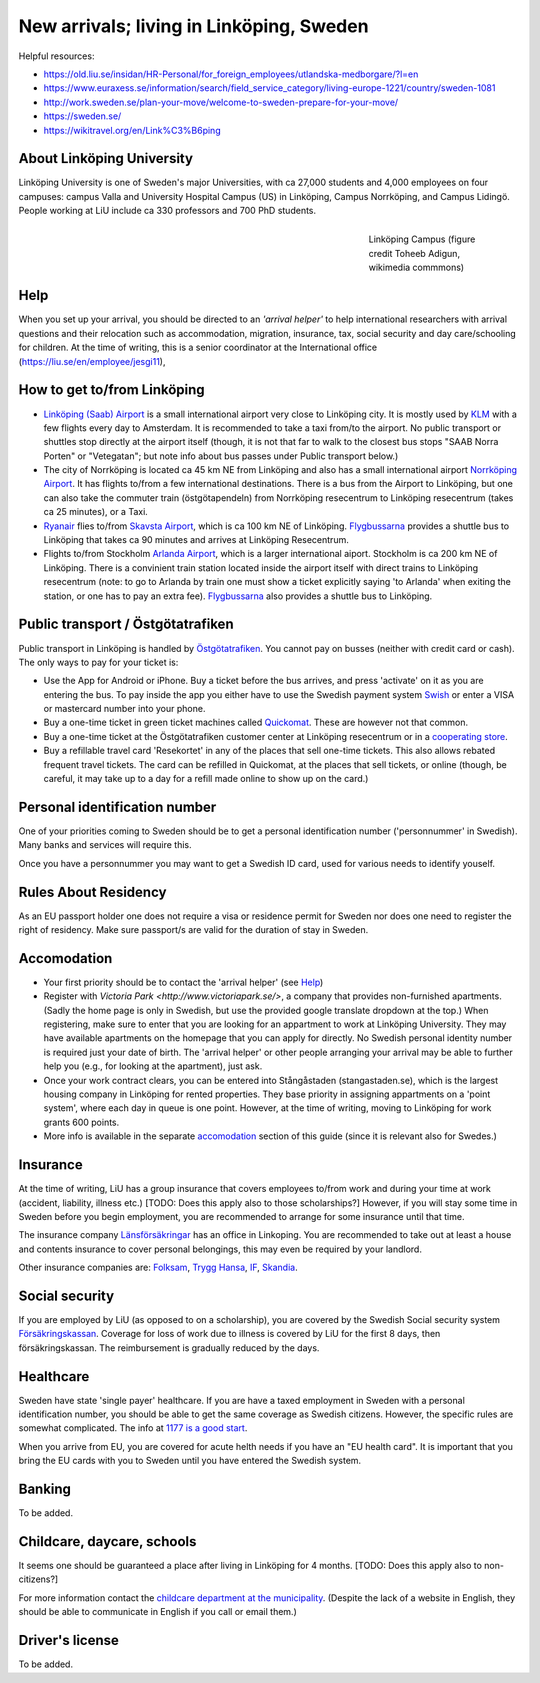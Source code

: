 New arrivals; living in Linköping, Sweden
=========================================

Helpful resources:

- https://old.liu.se/insidan/HR-Personal/for_foreign_employees/utlandska-medborgare/?l=en
- https://www.euraxess.se/information/search/field_service_category/living-europe-1221/country/sweden-1081
- http://work.sweden.se/plan-your-move/welcome-to-sweden-prepare-for-your-move/
- https://sweden.se/
- https://wikitravel.org/en/Link%C3%B6ping
  
About Linköping University
--------------------------
Linköping University is one of Sweden's major Universities, with ca 27,000 students and 4,000 employees on four campuses: 
campus Valla and University Hospital Campus (US) in Linköping, Campus Norrköping, and Campus Lidingö.
People working at LiU include ca 330 professors and 700 PhD students. 

.. figure:: Images/Linkoping_University_Campus_credit_wikimedia_commons_Toheeb_Adigun.jpg
    :figwidth: 25%
    :width: 25%
    :align: right
    :alt: Linköping Campus
    :figclass: align-right

    Linköping Campus (figure credit Toheeb Adigun, wikimedia commmons)
    
Help
----
When you set up your arrival, you should be directed to an *'arrival helper'* to help international researchers with arrival questions and their relocation such as accommodation, migration, insurance, tax, social security and day care/schooling for children. At the time of writing, this is a senior coordinator at the International office (https://liu.se/en/employee/jesgi11), 

How to get to/from Linköping
----------------------------
* `Linköping (Saab) Airport <https://www.linkopingcityairport.se/>`_ is a small international airport very close to Linköping city. It is mostly used by `KLM <https://www.klm.com/>`_ with a few flights every day to Amsterdam. It is recommended to take a taxi from/to the airport. No public transport or shuttles stop directly at the airport itself (though, it is not that far to walk to the closest bus stops "SAAB Norra Porten" or "Vetegatan"; but note info about bus passes under Public transport below.) 
* The city of Norrköping is located ca 45 km NE from Linköping and also has a small international airport `Norrköping Airport <http://norrkopingairport.se/en/>`_. It has flights to/from a few international destinations. There is a bus from the Airport to Linköping, but one can also take the commuter train (östgötapendeln) from Norrköping resecentrum to Linköping resecentrum (takes ca 25 minutes), or a Taxi.
* `Ryanair <https://www.ryanair.com/gb/en/>`_ flies to/from `Skavsta Airport <https://www.skavsta.se/>`_, which is ca 100 km NE of Linköping. `Flygbussarna <https://www.flygbussarna.se/>`_ provides a shuttle bus to Linköping that takes ca 90 minutes and arrives at Linköping Resecentrum. 
* Flights to/from Stockholm `Arlanda Airport <https://www.swedavia.com/arlanda/>`_, which is a larger international aiport. Stockholm is ca 200 km NE of Linköping. There is a convinient train station located inside the airport itself with direct trains to Linköping resecentrum (note: to go to Arlanda by train one must show a ticket explicitly saying 'to Arlanda' when exiting the station, or one has to pay an extra fee). `Flygbussarna <https://www.flygbussarna.se/>`_ also provides a shuttle bus to Linköping.

Public transport / Östgötatrafiken
----------------------------------
Public transport in Linköping is handled by `Östgötatrafiken <https://www.ostgotatrafiken.se/>`_. You cannot pay on busses (neither with credit card or cash). The only ways to pay for your ticket is:

* Use the App for Android or iPhone. Buy a ticket before the bus arrives, and press 'activate' 
  on it as you are entering the bus. To pay inside the app you either have to use the Swedish payment system 
  `Swish <https://www.getswish.se/>`_ or enter a VISA or mastercard number into your phone.
* Buy a one-time ticket in green ticket machines called 
  `Quickomat <https://www.ostgotatrafiken.se/biljetter/kopa-biljett/quickomater/>`_. These are however not that common. 
* Buy a one-time ticket at the Östgötatrafiken customer center at Linköping resecentrum or in a `cooperating
  store <https://www.ostgotatrafiken.se/biljetter/kopa-biljett/forsaljningsombud/>`_.
* Buy a refillable travel card 'Resekortet' in any of the places that sell one-time tickets. This also allows 
  rebated frequent travel tickets. The card can be refilled in Quickomat, at the places that sell tickets, or online
  (though, be careful, it may take up to a day for a refill made online to show up on the card.)

Personal identification number
------------------------------
One of your priorities coming to Sweden should be to get a personal identification number ('personnummer' in Swedish). Many banks and services will require this.

Once you have a personnummer you may want to get a Swedish ID card, used for various needs to identify youself. 

Rules About Residency
---------------------
As an EU passport holder one does not require a visa or residence permit for Sweden nor does one need to register the right of residency. Make sure passport/s are valid for the duration of stay in Sweden.

Accomodation
------------
* Your first priority should be to contact the 'arrival helper' (see `Help`_)
* Register with `Victoria Park <http://www.victoriapark.se/>`, a company that provides non-furnished apartments. (Sadly the home page is only in Swedish, but use the provided google translate dropdown at the top.) When registering, make sure to enter that you are looking for an appartment to work at Linköping University. They may have available apartments on the homepage that you can apply for directly. No Swedish personal identity number is required just your date of birth. The 'arrival helper' or other people arranging your arrival may be able to further help you (e.g., for looking at the apartment), just ask.
* Once your work contract clears, you can be entered into Stångåstaden (stangastaden.se), which is the largest housing company in Linköping for rented properties. They base priority in assigning appartments on a 'point system', where each day in queue is one point. However, at the time of writing, moving to Linköping for work grants 600 points.
* More info is available in the separate `accomodation <accomodation.rst>`_ section of this guide (since it is relevant also for Swedes.)

Insurance
---------
At the time of writing, LiU has a group insurance that covers employees to/from work and during your time at work (accident, liability, illness etc.) [TODO: Does this apply also to those scholarships?] However, if you will stay some time in Sweden before you begin employment, you are recommended to arrange for some insurance until that time.

The insurance company `Länsförsäkringar <http://www.lansforsakringar.se/ostgota/om-oss/kontakta-oss/>`_ has an office in Linkoping. You are recommended to take out at least a house and contents insurance to cover personal belongings, this may even be required by your landlord. 

Other insurance companies are: `Folksam <https://www.folksam.se/kundservice/flera-satt-att-kontakta-oss/in-other-languages/english>`_, `Trygg Hansa <https://www.trygghansa.se/>`_, `IF <https://www.if.se/privat/kundservice/ovrigt/about-if-in-english>`_, `Skandia <https://www.skandia.se>`_.

Social security
---------------
If you are employed by LiU (as opposed to on a scholarship), you are covered by the Swedish Social security system `Försäkringskassan <http://forsakringskassan.se>`_. Coverage for loss of work due to illness is covered by LiU for the first 8 days, then försäkringskassan. The reimbursement is gradually reduced by the days. 

Healthcare
----------
Sweden have state 'single payer' healthcare. If you are have a taxed employment in Sweden with a personal identification number, you should be able to get the same coverage as Swedish citizens. However, the specific rules are somewhat complicated. The info at `1177 is a good start <https://www.1177.se/Ostergotland/Other-languages/New-in-Sweden---healthcare/Svenska/Regler-och-rattigheter/Vard-av-personer-fran-andra-lander/>`_.

When you arrive from EU, you are covered for acute helth needs if you have an "EU health card". It is important that you bring the EU cards with you to Sweden until you have entered the Swedish system. 

Banking
-------
To be added.

Childcare, daycare, schools
---------------------------
It seems one should be guaranteed a place after living in Linköping for 4 months. [TODO: Does this apply also to non-citizens?]

For more information contact the `childcare department at the municipality <http://goo.gl/XBrJEE>`_. (Despite the lack of a website in English, they should be able to communicate in English if you call or email them.)


Driver's license
----------------
To be added.



